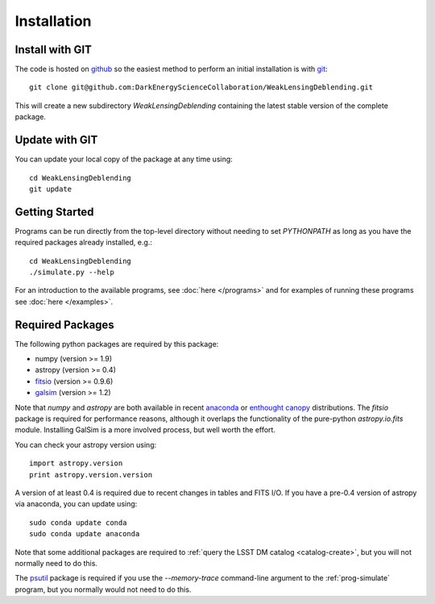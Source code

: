 Installation
============

Install with GIT
----------------

The code is hosted on `github <https://github.com/DarkEnergyScienceCollaboration/WeakLensingDeblending>`_ so the easiest method to perform an initial installation is with `git <http://git-scm.com>`_::

	git clone git@github.com:DarkEnergyScienceCollaboration/WeakLensingDeblending.git

This will create a new subdirectory `WeakLensingDeblending` containing the latest stable version of the complete package.

Update with GIT
---------------

You can update your local copy of the package at any time using::

	cd WeakLensingDeblending
	git update

Getting Started
---------------

Programs can be run directly from the top-level directory without needing to set `PYTHONPATH` as long as you have the required packages already installed, e.g.::

	cd WeakLensingDeblending
	./simulate.py --help

For an introduction to the available programs, see :doc:`here </programs>` and for examples of running these programs see :doc:`here </examples>`.

Required Packages
-----------------

The following python packages are required by this package:

* numpy (version >= 1.9)
* astropy (version >= 0.4)
* `fitsio <https://github.com/esheldon/fitsio>`_ (version >= 0.9.6)
* `galsim <https://github.com/GalSim-developers/GalSim>`_ (version >= 1.2)

Note that `numpy` and `astropy` are both available in recent `anaconda <https://store.continuum.io/cshop/anaconda/>`_ or `enthought canopy <https://www.enthought.com/products/canopy/>`_ distributions. The `fitsio` package is required for performance reasons, although it overlaps the functionality of the pure-python `astropy.io.fits` module. Installing GalSim is a more involved process, but well worth the effort.

You can check your astropy version using::

	import astropy.version
	print astropy.version.version

A version of at least 0.4 is required due to recent changes in tables and FITS I/O. If you have a pre-0.4 version of astropy via anaconda, you can update using::

	sudo conda update conda
	sudo conda update anaconda

Note that some additional packages are required to :ref:`query the LSST DM catalog <catalog-create>`, but you will not normally need to do this.

The `psutil <https://pypi.python.org/pypi/psutil>`_ package is required if you use the `--memory-trace` command-line argument to the :ref:`prog-simulate` program, but you normally would not need to do this.
